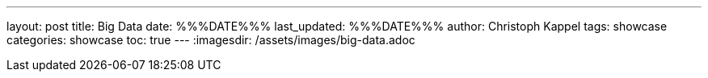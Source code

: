 ---
layout: post
title: Big Data
date: %%%DATE%%%
last_updated: %%%DATE%%%
author: Christoph Kappel
tags: showcase
categories: showcase
toc: true
---
:imagesdir: /assets/images/big-data.adoc
